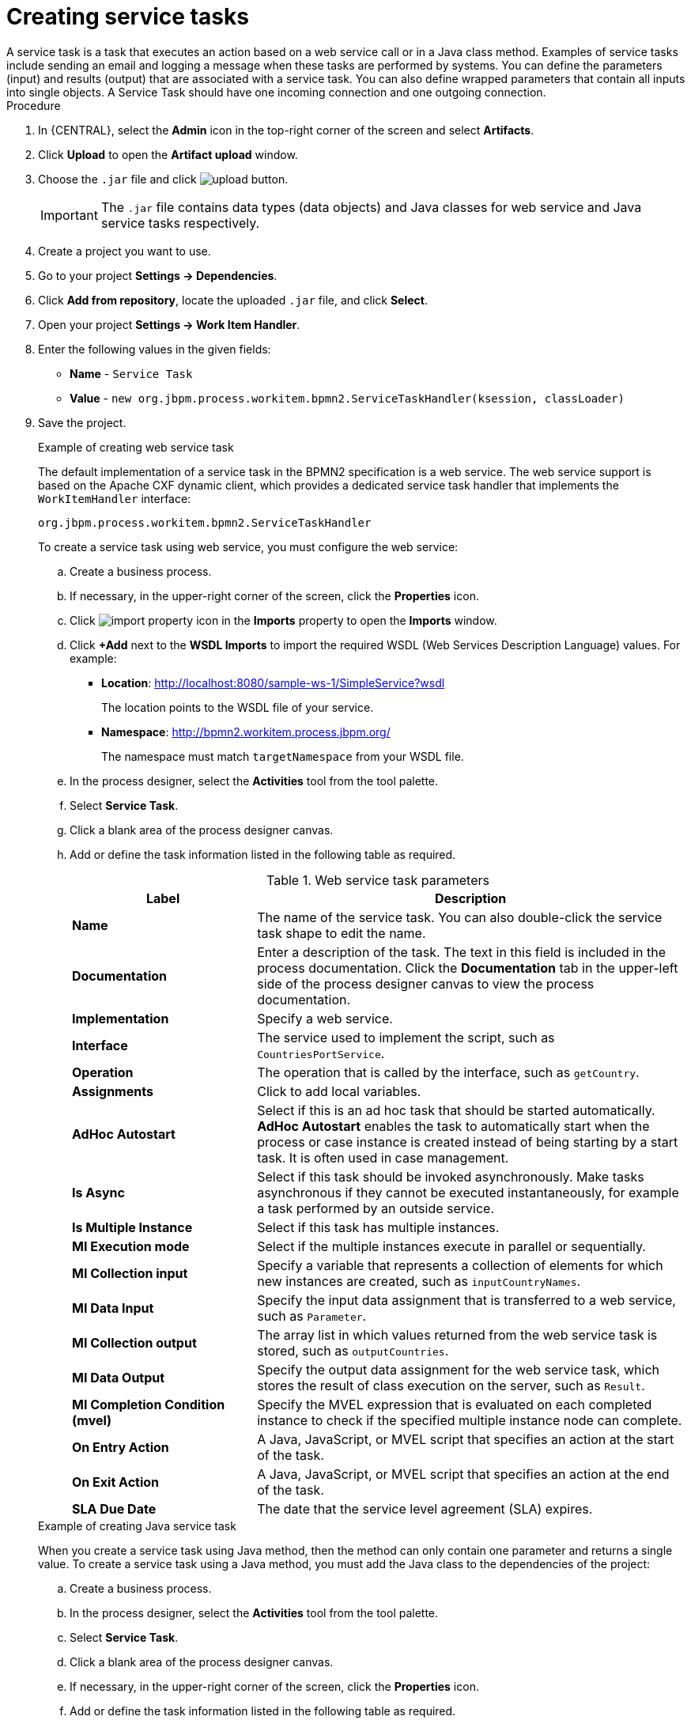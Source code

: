[id='create-service-task-proc']

= Creating service tasks
A service task is a task that executes an action based on a web service call or in a Java class method. Examples of service tasks include sending an email and logging a message when these tasks are performed by systems. You can define the parameters (input) and results (output) that are associated with a service task. You can also define wrapped parameters that contain all inputs into single objects. A Service Task should have one incoming connection and one outgoing connection.

.Procedure
. In {CENTRAL}, select the *Admin* icon in the top-right corner of the screen and select *Artifacts*.
. Click *Upload* to open the *Artifact upload* window.
. Choose the `.jar` file and click image:processes/upload-button.png[].
+
[IMPORTANT]
====
The `.jar` file contains data types (data objects) and Java classes for web service and Java service tasks respectively.
====
. Create a project you want to use.
. Go to your project *Settings -> Dependencies*.
. Click *Add from repository*, locate the uploaded `.jar` file, and click *Select*.
. Open your project *Settings -> Work Item Handler*.
. Enter the following values in the given fields:
+
* *Name* - `Service Task`
* *Value* - `new org.jbpm.process.workitem.bpmn2.ServiceTaskHandler(ksession, classLoader)`

. Save the project.
+
--
.Example of creating web service task
The default implementation of a service task in the BPMN2 specification is a web service. The web service support is based on the Apache CXF dynamic client, which provides a dedicated service task handler that implements the `WorkItemHandler` interface:

`org.jbpm.process.workitem.bpmn2.ServiceTaskHandler`

To create a service task using web service, you must configure the web service:

.. Create a business process.
.. If necessary, in the upper-right corner of the screen, click the *Properties* icon.
.. Click image:processes/import-property-icon.png[] in the *Imports* property to open the *Imports* window.
.. Click *+Add* next to the *WSDL Imports* to import the required WSDL (Web Services Description Language) values. For example:
+
* *Location*: http://localhost:8080/sample-ws-1/SimpleService?wsdl
+
The location points to the WSDL file of your service.
+
* *Namespace*: http://bpmn2.workitem.process.jbpm.org/
+
The namespace must match `targetNamespace` from your WSDL file.

.. In the process designer, select the *Activities* tool from the tool palette.
.. Select *Service Task*.
.. Click a blank area of the process designer canvas.
.. Add or define the task information listed in the following table as required.
+
.Web service task parameters
[cols="30%,70%", options="header"]
|===
|Label
|Description

| *Name*
| The name of the service task. You can also double-click the service task shape to edit the name.

| *Documentation*
| Enter a description of the task. The text in this field is included in the process documentation. Click the *Documentation* tab in the upper-left side of the process designer canvas to view the process documentation.

| *Implementation*
| Specify a web service.

| *Interface*
| The service used to implement the script, such as `CountriesPortService`.

| *Operation*
| The operation that is called by the interface, such as `getCountry`.

| *Assignments*
| Click to add local variables.

| *AdHoc Autostart*
| Select if this is an ad hoc task that should be started automatically. *AdHoc Autostart* enables the task to automatically start when the process or case instance is created instead of being starting by a start task. It is often used in case management.

| *Is Async*
|  Select if this task should be invoked asynchronously. Make tasks asynchronous if they cannot be executed instantaneously, for example a task performed by an outside service.

| *Is Multiple Instance*
| Select if this task has multiple instances.

| *MI Execution mode*
| Select if the multiple instances execute in parallel or sequentially.

| *MI Collection input*
| Specify a variable that represents a collection of elements for which new instances are created, such as `inputCountryNames`.

| *MI Data Input*
| Specify the input data assignment that is transferred to a web service, such as `Parameter`.

| *MI Collection output*
| The array list in which values returned from the web service task is stored, such as `outputCountries`.

| *MI Data Output*
| Specify the output data assignment for the web service task, which stores the result of class execution on the server, such as `Result`.

| *MI Completion Condition (mvel)*
| Specify the MVEL expression that is evaluated on each completed instance to check if the specified multiple instance node can complete.

| *On Entry Action*
| A Java, JavaScript, or MVEL script that specifies an action at the start of the task.

| *On Exit Action*
| A Java, JavaScript, or MVEL script that specifies an action at the end of the task.

| *SLA Due Date*
| The date that the service level agreement (SLA) expires.


|===

.Example of creating Java service task
When you create a service task using Java method, then the method can only contain one parameter and returns a single value. To create a service task using a Java method, you must add the Java class to the dependencies of the project:

.. Create a business process.
.. In the process designer, select the *Activities* tool from the tool palette.
.. Select *Service Task*.
.. Click a blank area of the process designer canvas.
.. If necessary, in the upper-right corner of the screen, click the *Properties* icon.
.. Add or define the task information listed in the following table as required.
+
.Java service task parameters
[cols="30%,70%", options="header"]
|===
|Label
|Description

| *Name*
| The name of the service task. You can also double-click the service task shape to edit the name.

| *Documentation*
| Enter a description of the task. The text in this field is included in the process documentation. Click the *Documentation* tab in the upper-left side of the process designer canvas to view the process documentation.

| *Implementation*
| Specify the task is implemented in Java.

| *Interface*
| The class used to implement the script, such as `org.xyz.HelloWorld`.

| *Operation*
| The method that is called by the interface, such as `sayHello`.

| *Assignments*
| Click to add local variables.

| *AdHoc Autostart*
| Select if this is an ad hoc task that should be started automatically. *AdHoc Autostart* enables the task to automatically start when the process or case instance is created instead of being starting by a start task. It is often used in case management.

| *Is Async*
|  Select if this task should be invoked asynchronously. Make tasks asynchronous if they cannot be executed instantaneously, for example a task performed by an outside service.

| *Is Multiple Instance*
| Select if this task has multiple instances.

| *MI Execution mode*
| Select if the multiple instances execute in parallel or sequentially.

| *MI Collection input*
| Specify a variable that represents a collection of elements for which new instances are created, such as `InputCollection`.

| *MI Data Input*
| Specify the input data assignment that is transferred to a Java class. For example, you can set the input data assignments as `Parameter` and `ParameterType`. `ParameterType` represents the type of `Parameter` and sends arguments to the execution of Java method.

| *MI Collection output*
| The array list in which values returned from the Java class is stored, such as `OutputCollection`.

| *MI Data Output*
| Specify the output data assignment for Java service task, which stores the result of class execution on the server, such as `Result`.

| *MI Completion Condition (mvel)*
| Specify the MVEL expression that is evaluated on each completed instance to check if the specified multiple instance node can complete. For example, `OutputCollection.size() \<= 3` indicates more than three people are not addressed.

| *On Entry Action*
| A Java, JavaScript, or MVEL script that specifies an action at the start of the task.

| *On Exit Action*
| A Java, JavaScript, or MVEL script that specifies an action at the end of the task.

| *SLA Due Date*
| The date that the service level agreement (SLA) expires.

|===
--
. Click *Save*.
